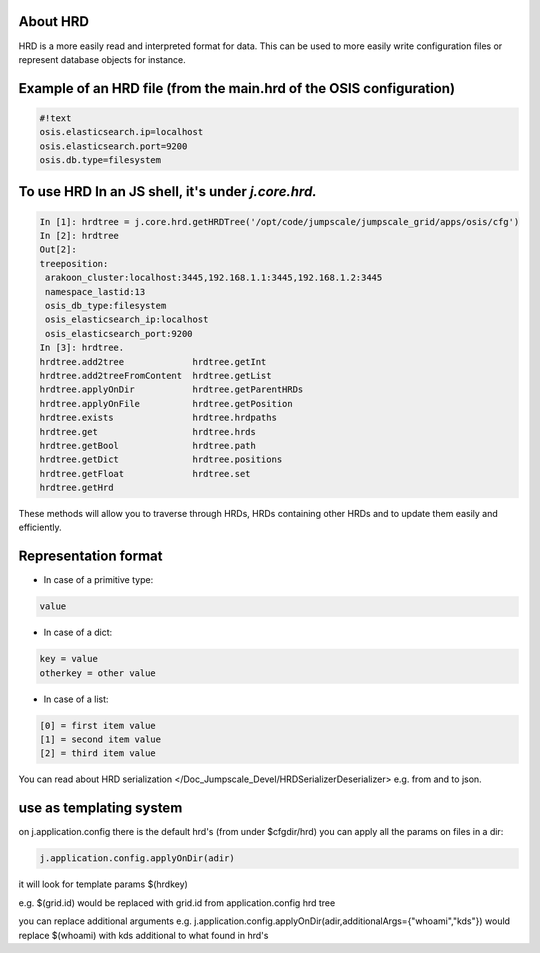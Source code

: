 

About HRD
=========

HRD is a more easily read and interpreted format for data.
This can be used to more easily write configuration files or represent database objects for instance.


Example of an HRD file (from the main.hrd of the OSIS configuration)
====================================================================



.. code-block:: python

  #!text
  osis.elasticsearch.ip=localhost
  osis.elasticsearch.port=9200
  osis.db.type=filesystem



To use HRD In an JS shell, it's under *j.core.hrd.*
===================================================







.. code-block:: python

  In [1]: hrdtree = j.core.hrd.getHRDTree('/opt/code/jumpscale/jumpscale_grid/apps/osis/cfg')
  In [2]: hrdtree
  Out[2]: 
  treeposition:
   arakoon_cluster:localhost:3445,192.168.1.1:3445,192.168.1.2:3445
   namespace_lastid:13
   osis_db_type:filesystem
   osis_elasticsearch_ip:localhost
   osis_elasticsearch_port:9200
  In [3]: hrdtree.
  hrdtree.add2tree             hrdtree.getInt
  hrdtree.add2treeFromContent  hrdtree.getList
  hrdtree.applyOnDir           hrdtree.getParentHRDs
  hrdtree.applyOnFile          hrdtree.getPosition
  hrdtree.exists               hrdtree.hrdpaths
  hrdtree.get                  hrdtree.hrds
  hrdtree.getBool              hrdtree.path
  hrdtree.getDict              hrdtree.positions
  hrdtree.getFloat             hrdtree.set
  hrdtree.getHrd


These methods will allow you to traverse through HRDs, HRDs containing other HRDs and to update them easily and efficiently.




Representation format
=====================

* In case of a primitive type:





.. code-block:: python

  value



* In case of a dict:






.. code-block:: python

  key = value
  otherkey = other value



* In case of a list:





.. code-block:: python

  [0] = first item value
  [1] = second item value
  [2] = third item value



You can read about HRD serialization </Doc_Jumpscale_Devel/HRDSerializerDeserializer> e.g. from and to json.


use as templating system
========================


on j.application.config there is the default hrd's (from under $cfgdir/hrd)
you can apply all the params on files in a dir:



.. code-block:: python

  j.application.config.applyOnDir(adir)

it will look for template params $(hrdkey)

e.g.
$(grid.id) would be replaced with grid.id from application.config hrd tree


you can replace additional arguments
e.g.
j.application.config.applyOnDir(adir,additionalArgs={"whoami","kds"})
would replace $(whoami) with kds
additional to what found in hrd's


